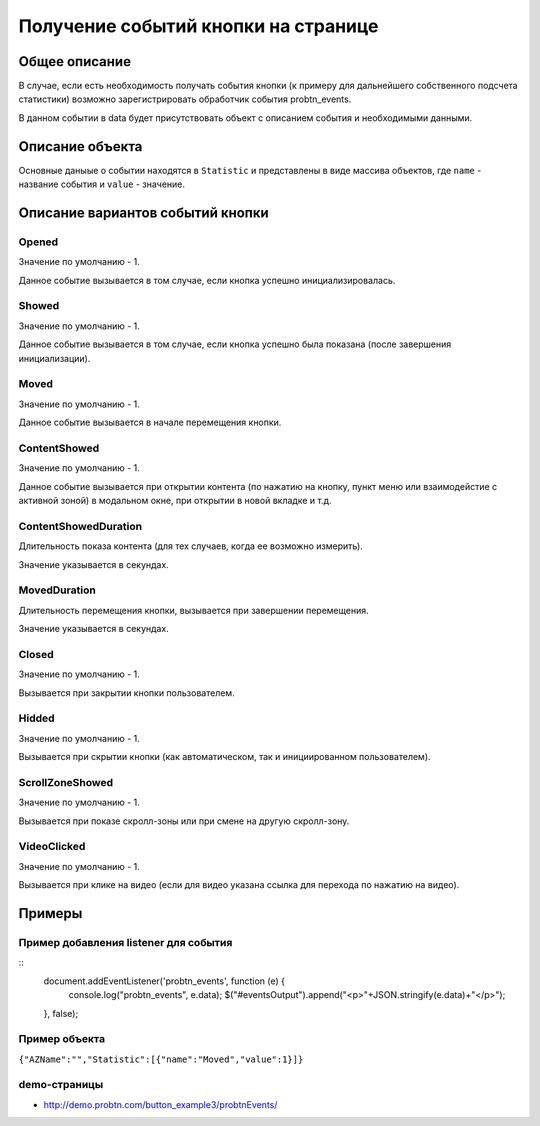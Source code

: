 .. probtn documentation master file, created by
   sphinx-quickstart on Mon Nov  2 12:32:08 2015.
   You can adapt this file completely to your liking, but it should at least
   contain the root `toctree` directive.
 
.. _probtn_events:
 
Получение событий кнопки на странице
===================================

Общее описание
----------------------------------

В случае, если есть необходимость получать события кнопки (к примеру для дальнейшего собственного подсчета статистики) возможно зарегистрировать обработчик события probtn_events.

В данном событии в data будет присутствовать объект с описанием события и необходимыми данными.

Описание объекта
----------------------------------
Основные даныые о событии находятся в ``Statistic`` и представлены в виде массива объектов, где ``name`` - название события и ``value`` - значение.

Описание вариантов событий кнопки
----------------------------------

Opened
^^^^^^^^^^^^^^^^^^^^^^^^^^^^^^^^^
Значение по умолчанию - 1.

Данное событие вызывается в том случае, если кнопка успешно инициализировалась.

Showed
^^^^^^^^^^^^^^^^^^^^^^^^^^^^^^^^^
Значение по умолчанию - 1.

Данное событие вызывается в том случае, если кнопка успешно была показана (после завершения инициализации).

Moved
^^^^^^^^^^^^^^^^^^^^^^^^^^^^^^^^^
Значение по умолчанию - 1.

Данное событие вызывается в начале перемещения кнопки.

ContentShowed
^^^^^^^^^^^^^^^^^^^^^^^^^^^^^^^^^
Значение по умолчанию - 1.

Данное событие вызывается при открытии контента (по нажатию на кнопку, пункт меню или взаимодейстие с активной зоной) в модальном окне, при открытии в новой вкладке и т.д.

ContentShowedDuration
^^^^^^^^^^^^^^^^^^^^^^^^^^^^^^^^^
Длительность показа контента (для тех случаев, когда ее возможно измерить).

Значение указывается в секундах.

MovedDuration
^^^^^^^^^^^^^^^^^^^^^^^^^^^^^^^^^
Длительность перемещения кнопки, вызывается при завершении перемещения. 

Значение указывается в секундах. 

Closed
^^^^^^^^^^^^^^^^^^^^^^^^^^^^^^^^^
Значение по умолчанию - 1.

Вызывается при закрытии кнопки пользователем.

Hidded
^^^^^^^^^^^^^^^^^^^^^^^^^^^^^^^^^
Значение по умолчанию - 1.

Вызывается при скрытии кнопки (как автоматическом, так и инициированном пользователем).

ScrollZoneShowed
^^^^^^^^^^^^^^^^^^^^^^^^^^^^^^^^^
Значение по умолчанию - 1.

Вызывается при показе скролл-зоны или при смене на другую скролл-зону.

VideoClicked
^^^^^^^^^^^^^^^^^^^^^^^^^^^^^^^^^
Значение по умолчанию - 1.

Вызывается при клике на видео (если для видео указана ссылка для перехода по нажатию на видео).

Примеры
----------------------------------

Пример добавления listener для события
^^^^^^^^^^^^^^^^^^^^^^^^^^^^^^^^^^

::
	document.addEventListener('probtn_events', function (e) {
					console.log("probtn_events", e.data);
					$("#eventsOutput").append("<p>"+JSON.stringify(e.data)+"</p>");
	}, false);

Пример объекта
^^^^^^^^^^^^^^^^^^^^^^^^^^^^^^^^^

``{"AZName":"","Statistic":[{"name":"Moved","value":1}]}``

demo-страницы
^^^^^^^^^^^^^^^^^^^^^^^^^^^^^^^^^

* http://demo.probtn.com/button_example3/probtnEvents/
